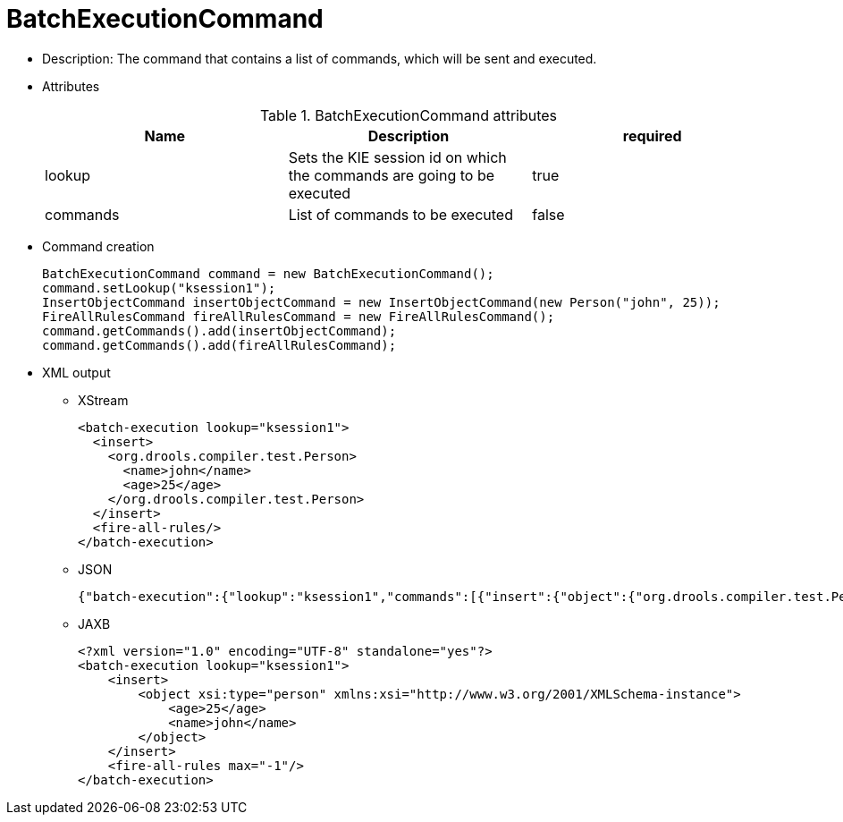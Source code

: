
= BatchExecutionCommand



* Description: The command that contains a list of commands, which will be sent and executed.
* Attributes
+

.BatchExecutionCommand attributes
[cols="1,1,1", options="header"]
|===
| Name
| Description
| required

|lookup
|Sets the KIE session id on which the commands are
              going to be executed
|true

|commands
|List of commands to be executed
|false
|===
* Command creation
+

[source,java]
----
BatchExecutionCommand command = new BatchExecutionCommand();
command.setLookup("ksession1");
InsertObjectCommand insertObjectCommand = new InsertObjectCommand(new Person("john", 25));
FireAllRulesCommand fireAllRulesCommand = new FireAllRulesCommand();
command.getCommands().add(insertObjectCommand);
command.getCommands().add(fireAllRulesCommand);
----
+
* XML output
** XStream
+

[source,xml]
----
<batch-execution lookup="ksession1">
  <insert>
    <org.drools.compiler.test.Person>
      <name>john</name>
      <age>25</age>
    </org.drools.compiler.test.Person>
  </insert>
  <fire-all-rules/>
</batch-execution>
----
+
** JSON
+

[source]
----
{"batch-execution":{"lookup":"ksession1","commands":[{"insert":{"object":{"org.drools.compiler.test.Person":{"name":"john","age":25}}}},{"fire-all-rules":""}]}}
----
+
** JAXB
+

[source,xml]
----
<?xml version="1.0" encoding="UTF-8" standalone="yes"?>
<batch-execution lookup="ksession1">
    <insert>
        <object xsi:type="person" xmlns:xsi="http://www.w3.org/2001/XMLSchema-instance">
            <age>25</age>
            <name>john</name>
        </object>
    </insert>
    <fire-all-rules max="-1"/>
</batch-execution>
----
+

